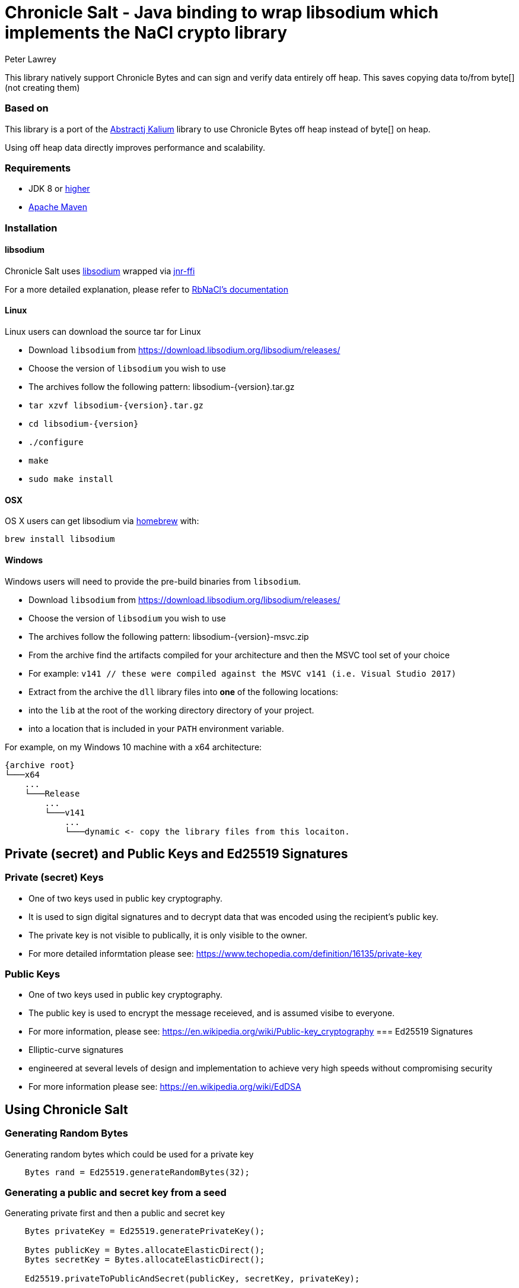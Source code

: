 = Chronicle Salt - Java binding to wrap libsodium which implements the NaCl crypto library
Peter Lawrey

This library natively support Chronicle Bytes and can sign and verify data entirely off heap. This saves copying data to/from byte[] (not creating them)

=== Based on
This library is a port of the https://github.com/abstractj/kalium[Abstractj Kalium] library to use Chronicle Bytes off heap instead of byte[] on heap.

Using off heap data directly improves performance and scalability.

=== Requirements

* JDK 8 or http://www.oracle.com/technetwork/java/javase/downloads/index.html[higher]
* http://maven.apache.org/guides/getting-started/[Apache Maven]

=== Installation

==== libsodium

Chronicle Salt uses https://www.gitbook.com/book/jedisct1/libsodium/details[libsodium] wrapped via https://github.com/jnr/jnr-ffi[jnr-ffi]

For a more detailed explanation, please refer to
https://github.com/cryptosphere/rbnacl/blob/master/README.md[RbNaCl's documentation]

==== Linux

Linux users can download the source tar for Linux

- Download `libsodium` from https://download.libsodium.org/libsodium/releases/
- Choose the version of `libsodium` you wish to use
    - The archives follow the following pattern: libsodium-{version}.tar.gz
- `tar xzvf libsodium-{version}.tar.gz`
- `cd libsodium-{version}`
- `./configure`
- `make`
- `sudo make install`

==== OSX

OS X users can get libsodium via http://mxcl.github.com/homebrew/[homebrew] with:

    brew install libsodium

==== Windows

Windows users will need to provide the pre-build binaries from `libsodium`.

- Download `libsodium` from https://download.libsodium.org/libsodium/releases/
- Choose the version of `libsodium` you wish to use
    - The archives follow the following pattern: libsodium-{version}-msvc.zip
- From the archive find the artifacts compiled for your architecture and then the MSVC tool set of your choice
    - For example: `v141 // these were compiled against the MSVC v141 (i.e. Visual Studio 2017)`
- Extract from the archive the `dll` library files into **one** of the following locations:
    - into the `lib` at the root of the working directory directory of your project.
    - into a location that is included in your `PATH` environment variable.

For example, on my Windows 10 machine with a x64 architecture:
```
{archive root}
└───x64
    ...
    └───Release
        ...
        └───v141
            ...
            └───dynamic <- copy the library files from this locaiton.
```

== Private (secret) and Public Keys and Ed25519 Signatures

=== Private (secret) Keys

 - One of two keys used in public key cryptography.
 - It is used to sign digital signatures and to decrypt data that was encoded using the recipient's public key.
 - The private key is not visible to publically, it is only visible to the owner.
 - For more detailed informtation please see: https://www.techopedia.com/definition/16135/private-key
 
=== Public Keys

  - One of two keys used in public key cryptography.
  - The public key is used to encrypt the message receieved, and is assumed visibe to everyone.
  - For more information, please see: https://en.wikipedia.org/wiki/Public-key_cryptography
=== Ed25519 Signatures

 - Elliptic-curve signatures
 - engineered at several levels of design and implementation to achieve very high speeds without compromising security
 - For more information please see: https://en.wikipedia.org/wiki/EdDSA
 
== Using Chronicle Salt

=== Generating Random Bytes

.Generating random bytes which could be used for a private key
[source, Java]
----
    Bytes rand = Ed25519.generateRandomBytes(32);
----

=== Generating a public and secret key from a seed

.Generating private first and then a public and secret key
[source, Java]
----
    Bytes privateKey = Ed25519.generatePrivateKey();

    Bytes publicKey = Bytes.allocateElasticDirect();
    Bytes secretKey = Bytes.allocateElasticDirect();

    Ed25519.privateToPublicAndSecret(publicKey, secretKey, privateKey);
----

NOTE: The secret key holds the private AND public key and is needed for some operations.

=== Viewing keys as a hexadecimal dump

.Viewing a three keys
[source, Java]
----
    System.out.println(privateKey.toHexString());
    System.out.println(publicKey.toHexString());
    System.out.println(secretKey.toHexString());
----

Prints something like

.private, public and secret keys
----
00000000 54 c8 b8 05 5a df 56 9f  8a ae b4 72 2c 69 26 42 T···Z·V· ···r,i&B
00000010 99 c6 d4 36 13 4c cc 2b  83 04 da c5 71 75 b0 1a ···6·L·+ ····qu··

00000000 95 65 db 8d 48 06 12 ae  c4 fe 44 c1 d9 07 5f 19 ·e··H··· ··D···_·
00000010 19 de 6b 13 cc 24 67 27  3a bf 9b ce 25 c8 a1 33 ··k··$g' :···%··3

00000000 54 c8 b8 05 5a df 56 9f  8a ae b4 72 2c 69 26 42 T···Z·V· ···r,i&B
00000010 99 c6 d4 36 13 4c cc 2b  83 04 da c5 71 75 b0 1a ···6·L·+ ····qu··
00000020 95 65 db 8d 48 06 12 ae  c4 fe 44 c1 d9 07 5f 19 ·e··H··· ··D···_·
00000030 19 de 6b 13 cc 24 67 27  3a bf 9b ce 25 c8 a1 33 ··k··$g' :···%··3
----


=== Signing a message

After creating a message, it can be signed.

NOTE: The `sigAndMsg` includes the signature and the messages as this is the way the underlying library is written.

.Signing a message
[source, Java]
----
    Bytes signAndMsg = Bytes.allocateElasticDirect();
    // OR
    Bytes signAndMsg = Bytes.allocateDirect(Ed25519.SIGNATURE_LENGTH + message.readRemaining());
    Ed25519.sign(signAndMsg, message, secretKey);
----

NOTE: The `sign` method appends, rather than overwrites the `sigAndMsg`. If you want to overwrite, you need to call `clear()` first

.Signing two messages
[source, Java]
----
    Bytes signAndMsg = Bytes.allocateElasticDirect();
    Ed25519.sign(signAndMsg, message, secretKey);
    Ed25519.sign(signAndMsg, message2, secretKey); // <1>
----
<1> sigAndMsg contains two messages

.Signing two messages with overwriting
[source, Java]
----
    Bytes signAndMsg = Bytes.allocateElasticDirect();
    Ed25519.sign(signAndMsg, message, secretKey);
    client.write(signAndMsg);

    sigAndMsg.clear()
    Ed25519.sign(signAndMsg, message2, secretKey); // <2>
    client.write(signAndMsg);
----
<2> sigAndMsg contains one message

=== Verifying a message

Once a message has been signed, you can verify it using the public key alone.

.Verifying a message
[source, Java]
----
    boolean verified = Ed25519.verify(sigAndMsg, publicKey);
----

== Benchmark

The library can be run in parallel to improve throughput

|===
| system | sign | verify 
| i7-7700HQ 4 core |  64K/s | 26K/s 
| i7-7820X 8 core | 206K/s | 87K/s
| E5-2650 v4 24 core | 306K/s | 154K/s
| E5-2650 v4 24 core, batch | 506K/s | 202K/s
|===
